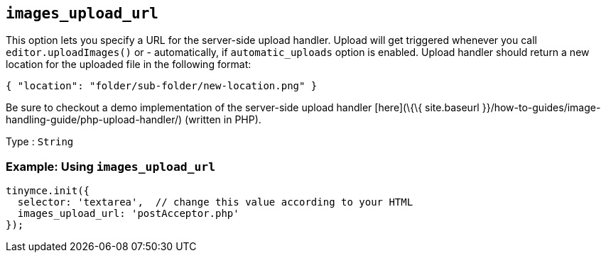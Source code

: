 == `+images_upload_url+`

This option lets you specify a URL for the server-side upload handler. Upload will get triggered whenever you call `+editor.uploadImages()+` or - automatically, if `+automatic_uploads+` option is enabled. Upload handler should return a new location for the uploaded file in the following format:

[source,json]
----
{ "location": "folder/sub-folder/new-location.png" }
----

Be sure to checkout a demo implementation of the server-side upload handler [here](\{\{ site.baseurl }}/how-to-guides/image-handling-guide/php-upload-handler/) (written in PHP).

Type : `+String+`

=== Example: Using `+images_upload_url+`

[source,js]
----
tinymce.init({
  selector: 'textarea',  // change this value according to your HTML
  images_upload_url: 'postAcceptor.php'
});
----
